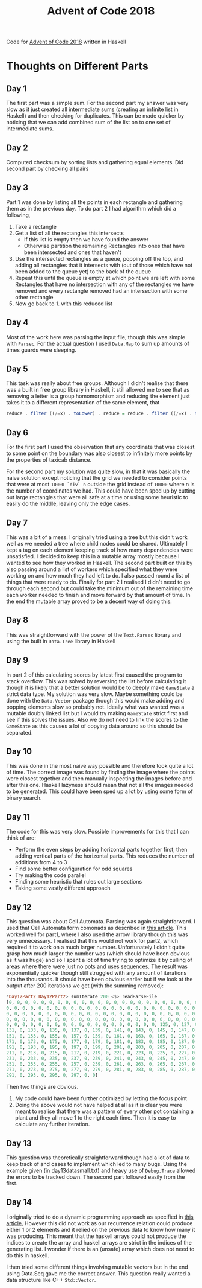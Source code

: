 #+TITLE: Advent of Code 2018
#+OPTIONS: toc:2

Code for [[https://adventofcode.com/2018][Advent of Code 2018]] written in Haskell

* Thoughts on Different Parts
** Day 1
   The first part was a simple sum. For the second part my answer was very slow as it just created all intermediate sums (creating an infinite list in Haskell) and then checking for duplicates. This can be made quicker by noticing that we can add combined sum of the list on to one set of intermediate sums.
** Day 2
   Computed checksum by sorting lists and gathering equal elements. Did second part by checking all pairs
** Day 3
   Part 1 was done by listing all the points in each rectangle and gathering them as in the previous day. To do part 2 I had algorithm which did a following,
   1. Take a rectangle
   2. Get a list of all the rectangles this intersects
      - If this list is empty then we have found the answer
      - Otherwise partition the remaining Rectangles into ones that have been intersected and ones that haven't
   3. Use the intersected rectangles as a queue, popping off the top, and adding all rectangles that it intersects with (out of those which have not been added to the queue yet) to the back of the queue
   4. Repeat this until the queue is empty at which point we are left with some Rectangles that have no intersection with any of the rectangles we have removed and every rectangle removed had an intersection with some other rectangle
   5. Now go back to 1. with this reduced list
** Day 4
   Most of the work here was parsing the input file, though this was simple with ~Parsec~. For the actual question I used ~Data.Map~ to sum up amounts of times guards were sleeping.
** Day 5
   This task was really about free groups. Although I didn't realise that there was a built in free group library in Haskell, it still allowed me to see that as removing a letter is a group homomorphism and reducing the element just takes it to a different representation of the same element, that
   #+BEGIN_SRC Haskell
     reduce . filter ((/=x) . toLower) . reduce = reduce . filter ((/=x) . toLower)
   #+END_SRC
** Day 6
   For the first part I used the observation that any coordinate that was closest to some point on the boundary was also closest to infinitely more points by the properties of taxicab distance.

   For the second part my solution was quite slow, in that it was basically the naive solution except noticing that the grid we needed to consider points that were at most ~10000 `div` n~ outside the grid instead of ~10000~ where n is the number of coordinates we had. This could have been sped up by cutting out large rectangles that were all safe at a time or using some heuristic to easily do the middle, leaving only the edge cases.
** Day 7
   This was a bit of a mess. I originally tried using a tree but this didn't work well as we needed a tree where child nodes could be shared. Ultimately I kept a tag on each element keeping track of how many dependencies were unsatisfied. I decided to keep this in a mutable array mostly because I wanted to see how they worked in Haskell. The second part built on this by also passing around a list of workers which specified what they were working on and how much they had left to do. I also passed round a list of things that were ready to do. Finally for part 2 I realised I didn't need to go through each second but could take the minimum out of the remaining time each worker needed to finish and move forward by that amount of time. In the end the mutable array proved to be a decent way of doing this.
** Day 8
   This was straightforward with the power of the ~Text.Parsec~ library and using the built in ~Data.Tree~ library in Haskell
** Day 9
   In part 2 of this calculating scores by latest first caused the program to stack overflow. This was solved by reversing the list before calculating it though it is likely that a better solution would be to deeply make ~GameState~ a strict data type. My solution was very slow. Maybe something could be done with the ~Data.Vector~ package though this would make adding and popping elements slow so probably not. Ideally what was wanted was a mutable doubly linked list but I would try making ~GameState~ strict first and see if this solves the issues. Also we do not need to link the scores to the ~GameState~ as this causes a lot of copying data around so this should be separated.
** Day 10
   This was done in the most naive way possible and therefore took quite a lot of time. The correct image was found by finding the image where the points were closest together and then manually inspecting the images before and after this one. Haskell lazyness should mean that not all the images needed to be generated. This could have been sped up a lot by using some form of binary search.
** Day 11
   The code for this was very slow. Possible improvements for this that I can think of are:
    - Perform the even steps by adding horizontal parts together first, then adding vertical parts of the horizontal parts. This reduces the number of additions from 4 to 3
    - Find some better configuration for odd squares
    - Try making the code parallel
    - Finding some heuristic that rules out large sections
    - Taking some vastly different approach
** Day 12
 This question was about Cell Automata. Parsing was again straightforward. I used that Cell Automata form comonads as described in [[http://blog.sigfpe.com/2006/12/evaluating-cellular-automata-is.html][this article]]. This worked well for part1, where I also used the arrow library though this was very unnecessary. I realised that this would not work for part2, which required it to work on a much larger number. Unfortunately I didn't quite grasp how much larger the number was (which should have been obvious as it was huge) and so I spent a lot of time trying to optimize it by culling of areas where there were just no pots and uses sequences. The result was exponentially quicker though still struggled with any amount of iterations into the thousands. It should have been obvious earlier but if we look at the output after 200 iterations we get (with the summing removed):
#+BEGIN_SRC Haskell
*Day12Part2 Day12Part2> sumIterate 200 <$> readParseFile
[0, 0, 0, 0, 0, 0, 0, 0, 0, 0, 0, 0, 0, 0, 0, 0, 0, 0, 0, 0, 0, 0, 0, 0, 0, 0,
0, 0, 0, 0, 0, 0, 0, 0, 0, 0, 0, 0, 0, 0, 0, 0, 0, 0, 0, 0, 0, 0, 0, 0, 0, 0, 0,
0, 0, 0, 0, 0, 0, 0, 0, 0, 0, 0, 0, 0, 0, 0, 0, 0, 0, 0, 0, 0, 0, 0, 0, 0, 0, 0,
0, 0, 0, 0, 0, 0, 0, 0, 0, 0, 0, 0, 0, 0, 0, 0, 0, 0, 0, 0, 0, 0, 0, 0, 0, 0, 0,
0, 0, 0, 0, 0, 0, 0, 0, 0, 0, 0, 0, 0, 0, 0, 0, 0, 0, 0, 125, 0, 127, 0, 129, 0,
131, 0, 133, 0, 135, 0, 137, 0, 139, 0, 141, 0, 143, 0, 145, 0, 147, 0, 149, 0,
151, 0, 153, 0, 155, 0, 157, 0, 159, 0, 161, 0, 163, 0, 165, 0, 167, 0, 169, 0,
171, 0, 173, 0, 175, 0, 177, 0, 179, 0, 181, 0, 183, 0, 185, 0, 187, 0, 189, 0,
191, 0, 193, 0, 195, 0, 197, 0, 199, 0, 201, 0, 203, 0, 205, 0, 207, 0, 209, 0,
211, 0, 213, 0, 215, 0, 217, 0, 219, 0, 221, 0, 223, 0, 225, 0, 227, 0, 229, 0,
231, 0, 233, 0, 235, 0, 237, 0, 239, 0, 241, 0, 243, 0, 245, 0, 247, 0, 249, 0,
251, 0, 253, 0, 255, 0, 257, 0, 259, 0, 261, 0, 263, 0, 265, 0, 267, 0, 269, 0,
271, 0, 273, 0, 275, 0, 277, 0, 279, 0, 281, 0, 283, 0, 285, 0, 287, 0, 289, 0,
291, 0, 293, 0, 295, 0, 297, 0, 0]
#+END_SRC

Then two things are obvious.
1. My code could have been further optimized by letting the focus point
2. Doing the above would not have helped at all as it is clear you were meant to realise that there was a pattern of every other pot containing a plant and they all move 1 to the right each time. Then it is easy to calculate any further iteration.
** Day 13
This question was theoretically straightforward though had a lot of data to keep track of and cases to implement which led to many bugs. Using the example given (in day13datasmall.txt) and heavy use of ~Debug.Trace~ allowed the errors to be tracked down. The second part followed easily from the first.
** Day 14
I originally tried to do a dynamic programming approach as specified in [[https://wiki.haskell.org/Dynamic_programming_example][this article.]] However this did not work as our recurrence relation could produce either 1 or 2 elements and it relied on the previous data to know how many it was producing. This meant that the haskell arrays could not produce the indices to create the array and haskell arrays are strict in the indices of the generating list. I wonder if there is an (unsafe) array which does not need to do this in haskell.

I then tried some different things involving mutable vectors but in the end using Data.Seq gave me the correct answer. This question really wanted a data structure like C++ ~Std::Vector~.
